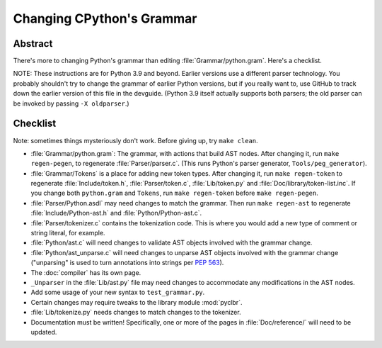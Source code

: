 .. _grammar:

Changing CPython's Grammar
==========================

Abstract
--------

There's more to changing Python's grammar than editing
:file:`Grammar/python.gram`.  Here's a checklist.

NOTE: These instructions are for Python 3.9 and beyond.  Earlier
versions use a different parser technology.  You probably shouldn't
try to change the grammar of earlier Python versions, but if you
really want to, use GitHub to track down the earlier version of this
file in the devguide.  (Python 3.9 itself actually supports both
parsers; the old parser can be invoked by passing ``-X oldparser``.)


Checklist
---------

Note: sometimes things mysteriously don't work.  Before giving up, try ``make clean``.

* :file:`Grammar/python.gram`: The grammar, with actions that build AST nodes.  After changing
  it, run ``make regen-pegen``, to regenerate :file:`Parser/parser.c`.
  (This runs Python's parser generator, ``Tools/peg_generator``).

* :file:`Grammar/Tokens` is a place for adding new token types.  After
  changing it, run ``make regen-token`` to regenerate :file:`Include/token.h`,
  :file:`Parser/token.c`, :file:`Lib/token.py` and
  :file:`Doc/library/token-list.inc`.  If you change both ``python.gram`` and ``Tokens``,
  run ``make regen-token`` before ``make regen-pegen``.

* :file:`Parser/Python.asdl` may need changes to match the grammar.  Then run ``make
  regen-ast`` to regenerate :file:`Include/Python-ast.h` and :file:`Python/Python-ast.c`.

* :file:`Parser/tokenizer.c` contains the tokenization code.  This is where you would
  add a new type of comment or string literal, for example.

* :file:`Python/ast.c` will need changes to validate AST objects involved with the
  grammar change.

* :file:`Python/ast_unparse.c` will need changes to unparse AST objects involved with the
  grammar change ("unparsing" is used to turn annotations into strings per :pep:`563`).

* The :doc:`compiler` has its own page.

* ``_Unparser`` in the :file:`Lib/ast.py` file may need changes to accommodate
  any modifications in the AST nodes.

* Add some usage of your new syntax to ``test_grammar.py``.

* Certain changes may require tweaks to the library module :mod:`pyclbr`.

* :file:`Lib/tokenize.py` needs changes to match changes to the tokenizer.

* Documentation must be written! Specifically, one or more of the pages in
  :file:`Doc/reference/` will need to be updated.
